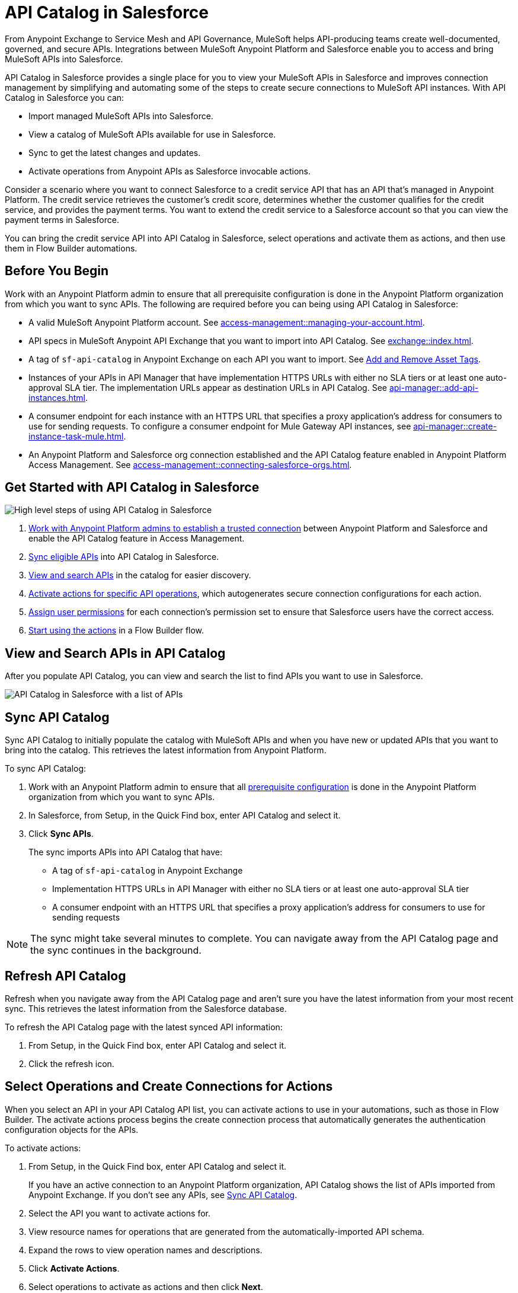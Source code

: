 = API Catalog in Salesforce

From Anypoint Exchange to Service Mesh and API Governance, MuleSoft helps API-producing teams create well-documented, governed, and secure APIs. Integrations between MuleSoft Anypoint Platform and Salesforce enable you to access and bring MuleSoft APIs into Salesforce.

API Catalog in Salesforce provides a single place for you to view your MuleSoft APIs in Salesforce and improves connection management by simplifying and automating some of the steps to create secure connections to MuleSoft API instances. With API Catalog in Salesforce you can:

* Import managed MuleSoft APIs into Salesforce.
* View a catalog of MuleSoft APIs available for use in Salesforce.
* Sync to get the latest changes and updates.
* Activate operations from Anypoint APIs as Salesforce invocable actions.

Consider a scenario where you want to connect Salesforce to a credit service API that has an API that's managed in Anypoint Platform. The credit service retrieves the customer's credit score, determines whether the customer qualifies for the credit service, and provides the payment terms. You want to extend the credit service to a Salesforce account so that you can view the payment terms in Salesforce.

You can bring the credit service API into API Catalog in Salesforce, select operations and activate them as actions, and then use them in Flow Builder automations.

[[before-you-begin]]
== Before You Begin

Work with an Anypoint Platform admin to ensure that all prerequisite configuration is done in the Anypoint Platform organization from which you want to sync APIs. The following are required before you can being using API Catalog in Salesforce: 

* A valid MuleSoft Anypoint Platform account. See  xref:access-management::managing-your-account.adoc[].
* API specs in MuleSoft Anypoint API Exchange that you want to import into API Catalog. See xref:exchange::index.adoc[]. 
* A tag of `sf-api-catalog` in Anypoint Exchange on each API you want to import. See xref:exchange::to-describe-an-asset.adoc#add-and-remove-asset-tags[Add and Remove Asset Tags].
* Instances of your APIs in API Manager that have implementation HTTPS URLs with either no SLA tiers or at least one auto-approval SLA tier. The implementation URLs appear as destination URLs in API Catalog. See xref:api-manager::add-api-instances.adoc[]. 
* A consumer endpoint for each instance with an HTTPS URL that specifies a proxy application's address for consumers to use for sending requests. To configure a consumer endpoint for Mule Gateway API instances, see xref:api-manager::create-instance-task-mule.adoc[].
* An Anypoint Platform and Salesforce org connection established and the API Catalog feature enabled in Anypoint Platform Access Management. See xref:access-management::connecting-salesforce-orgs.adoc[].

[[get-started-with-apicat]]
== Get Started with API Catalog in Salesforce

// graphic from a slide that shows the overall task steps

image::api-catalog-supertask.png[High level steps of using API Catalog in Salesforce]

. xref:access-management::connecting-salesforce-orgs.adoc[Work with Anypoint Platform admins to establish a trusted connection] between Anypoint Platform and Salesforce and enable the API Catalog feature in Access Management.
. <<sync-api-catalog, Sync eligible APIs>> into API Catalog in Salesforce.
. <<view-and-search-apis, View and search APIs>> in the catalog for easier discovery. 
. <<activate-actions, Activate actions for specific API operations>>, which autogenerates secure connection configurations for each action.
. <<enable-user-permissions, Assign user permissions>> for each connection's permission set to ensure that Salesforce users have the correct access.
. <<get-started-with-flows, Start using the actions>> in a Flow Builder flow.

[[view-and-search-apis]]
== View and Search APIs in API Catalog

After you populate API Catalog, you can view and search the list to find APIs you want to use in Salesforce. 

image::api-catalog-in-sf.png[API Catalog in Salesforce with a list of APIs]

[[sync-api-catalog]]
== Sync API Catalog

Sync API Catalog to initially populate the catalog with MuleSoft APIs and when you have new or updated APIs that you want to bring into the catalog. This retrieves the latest information from Anypoint Platform.

To sync API Catalog:

. Work with an Anypoint Platform admin to ensure that all <<before-you-begin, prerequisite configuration>> is done in the Anypoint Platform organization from which you want to sync APIs.
. In Salesforce, from Setup, in the Quick Find box, enter API Catalog and select it.
. Click *Sync APIs*.
+ 
The sync imports APIs into API Catalog that have:
+
* A tag of `sf-api-catalog` in Anypoint Exchange
* Implementation HTTPS URLs in API Manager with either no SLA tiers or at least one auto-approval SLA tier 
* A consumer endpoint with an HTTPS URL that specifies a proxy application's address for consumers to use for sending requests

NOTE: The sync might take several minutes to complete. You can navigate away from the API Catalog page and the sync continues in the background.

== Refresh API Catalog

Refresh when you navigate away from the API Catalog page and aren't sure you have the latest information from your most recent sync. This retrieves the latest information from the Salesforce database.

To refresh the API Catalog page with the latest synced API information:
 
. From Setup, in the Quick Find box, enter API Catalog and select it.
. Click the refresh icon.

[[activate-actions]]
== Select Operations and Create Connections for Actions

When you select an API in your API Catalog API list, you can activate actions to use in your automations, such as those in Flow Builder. The activate actions process begins the create connection process that automatically generates the authentication configuration objects for the APIs.
 
To activate actions:

. From Setup, in the Quick Find box, enter API Catalog and select it.
+
If you have an active connection to an Anypoint Platform organization, API Catalog shows the list of APIs imported from Anypoint Exchange. If you don't see any APIs, see <<sync-api-catalog>>.
. Select the API you want to activate actions for.
. View resource names for operations that are generated from the automatically-imported API schema. 
. Expand the rows to view operation names and descriptions. 
. Click *Activate Actions*.
. Select operations to activate as actions and then click *Next*.
. In the Create Connection page, create a connection to authorize the use of activated actions in Salesforce for a destination URL.
+
The connection name defaults to the API name and version. Overtype the name to customize it.
Enter a description. 
. Select a destination URL to use as the managed named credential for this connection to Salesforce. API Catalog lists only active destination URLs, which are managed in Anypoint API Manager. 
. Click *Done*.
+
The Create Connection process creates the required objects in Salesforce automatically, including:
+
* External credentials
* Named credentials
* External Services
* Invocable Actions
* Permission Sets	

The UI shows the number of activated actions on each API's page.

[[enable-user-permissions]]
== Enable User Permissions in Salesforce

After you create the connection, give specific Salesforce users access to the activated actions so that they can use them in their Salesforce automations. 

Click the permission sets link on a connection's details page to go directly to the permission set for that connection.

For details on setting user permissions in permission sets, see https://help.salesforce.com/s/articleView?id=sf.perm_sets_app_perms.htm&language=en_US&type=5[Enable User Permissions in Permission Sets].

The actions are now available for those users to select and use in Flow Builder automations. 

== Manage Activated Actions and Connections

To manage activated actions and connections, you can:

* Modify operation selections.
* Modify connection descriptions.
* Delete connections.

=== Edit Operation Selections

To modify the operation selections for activated actions:

. From Setup, in the Quick Find box, enter API Catalog and select it.
. Select the API to modify the operation selections for.
. In the Operations tab, click *Edit*.
. Select or deselect operations.
 
=== Edit Connection Descriptions

To modify a connection description:

. From Setup, in the Quick Find box, enter API Catalog and select it.
. Select the API to modify the connection description for.
. In the Connections tab, click Edit.
. Update the connection description.

NOTE: You can't change the connection name and destination URL because they're used to name and later identify auto-generated configurations.

[[get-started-with-flows]]
== Get Started Using MuleSoft APIs as Actions in Flows

After you sync your APIs in API Catalog and activate operations as actions, you can get started using them in a Flow Builder flow. An  example is to create a flow for the scenario discussed at the beginning of this document, connecting Salesforce to a credit service API that has a managed API instance in Anypoint Platform. 

The credit service retrieves the customer's credit score, determines whether the customer qualifies for the credit service, and provides the payment terms. You want to extend the credit service to a Salesforce account so that you can view the payment terms in Salesforce.

After you populate API Catalog in Salesforce, you can:

. <<view-and-search-apis, Find and select>> the credit service API‌ in API Catalog in Salesforce.
. <<activate-actions, Select the operations>> that you want to make available in Salesforce as invocable actions and create connections for them. 
+
The create connection process automatically generates the credentials for invoking the API actions from within Salesforce automations. 
. Enable the permission set created for the activated API's connection.

After you activate the invocable actions from API Catalog, you can use Flow Builder to use the actions in your automations. 

. Create a flow using the new credit service API category in Flow Builder. 
+
When the flow runs, the output contains the credit decision and, if applicable, payment terms.

== See Also

* xref:access-management::connecting-salesforce-orgs.adoc[] in the MuleSoft documentation
* https://help.salesforce.com/s/articleView?id=sf.perm_sets_app_perms.htm&type=5[Enable User Permissions in Permission Sets]
* https://help.salesforce.com/s/articleView?id=sf.enhanced_external_services_example_create_flow_end_to_end.htm&type=5[End-to-end Example with Flow]
* https://help.salesforce.com/s/articleView?id=sf.flow_build.htm&type=5[Build a Flow]
* https://help.salesforce.com/s/articleView?id=sf.external_services_apex_registrations.htm&type=5[External Service Registrations in Apex] 